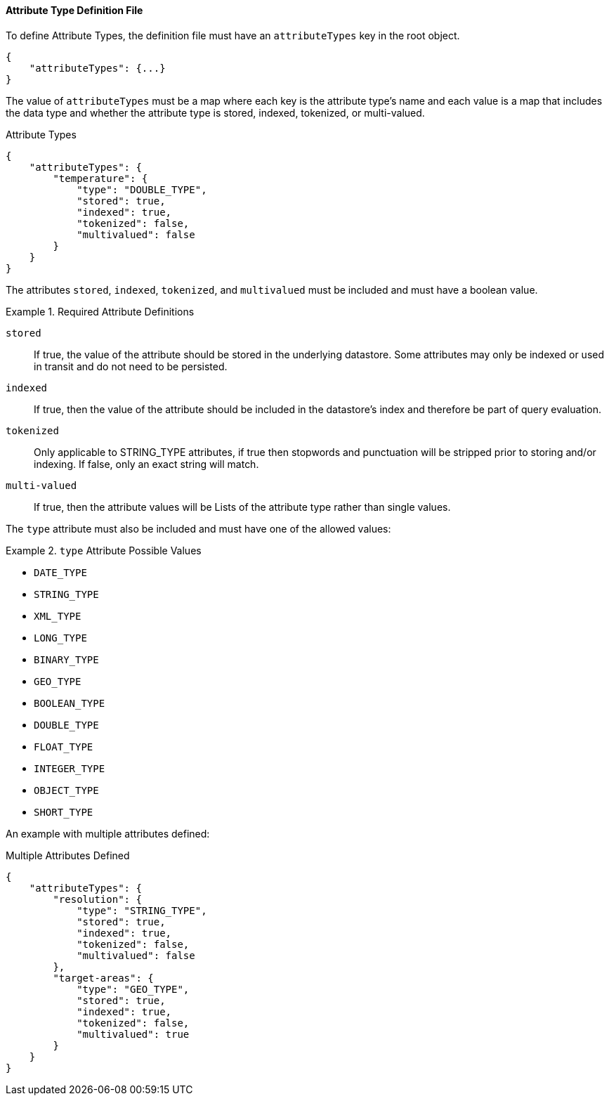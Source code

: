 
==== Attribute Type Definition File

To define Attribute Types, the definition file must have an `attributeTypes` key in the root object.

[source,json]
----
{
    "attributeTypes": {...}
}
----

The value of `attributeTypes` must be a map where each key is the attribute type's name and each value is a map that includes the data type and whether the attribute type is stored, indexed, tokenized, or multi-valued.

.Attribute Types
[source,json]
----
{
    "attributeTypes": {
        "temperature": {
            "type": "DOUBLE_TYPE",
            "stored": true,
            "indexed": true,
            "tokenized": false,
            "multivalued": false
        }
    }
}
----

The attributes `stored`, `indexed`, `tokenized`, and `multivalued` must be included and must have a boolean value.

.Required Attribute Definitions
====
`stored`:: If true, the value of the attribute should be stored in the underlying datastore. Some attributes may only be indexed or used in transit and do not need to be persisted.
`indexed`:: If true, then the value of the attribute should be included in the datastore's index and therefore be part of query evaluation.
`tokenized`:: Only applicable to STRING_TYPE attributes, if true then stopwords and punctuation will be stripped prior to storing and/or indexing. If false, only an exact string will match.
`multi-valued`:: If true, then the attribute values will be Lists of the attribute type rather than single values.
====

The `type` attribute must also be included and must have one of the allowed values:

.`type` Attribute Possible Values
====
 - `DATE_TYPE`
 - `STRING_TYPE`
 - `XML_TYPE`
 - `LONG_TYPE`
 - `BINARY_TYPE`
 - `GEO_TYPE`
 - `BOOLEAN_TYPE`
 - `DOUBLE_TYPE`
 - `FLOAT_TYPE`
 - `INTEGER_TYPE`
 - `OBJECT_TYPE`
 - `SHORT_TYPE`
====

An example with multiple attributes defined:

.Multiple Attributes Defined
[source,json]
----
{
    "attributeTypes": {
        "resolution": {
            "type": "STRING_TYPE",
            "stored": true,
            "indexed": true,
            "tokenized": false,
            "multivalued": false
        },
        "target-areas": {
            "type": "GEO_TYPE",
            "stored": true,
            "indexed": true,
            "tokenized": false,
            "multivalued": true
        }
    }
}
----

